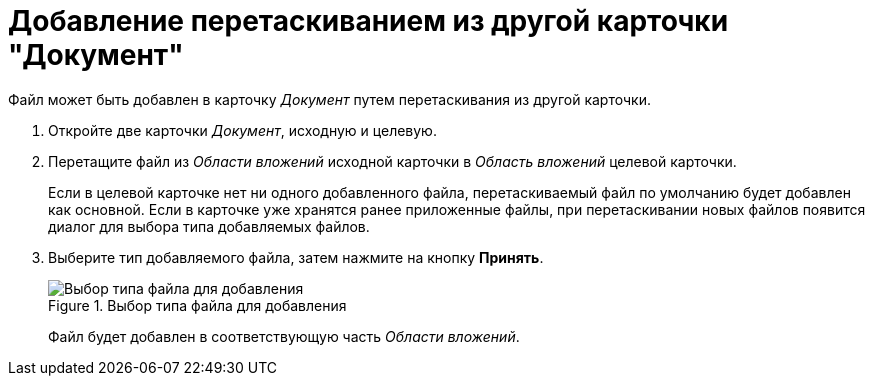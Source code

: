 = Добавление перетаскиванием из другой карточки "Документ"

Файл может быть добавлен в карточку _Документ_ путем перетаскивания из другой карточки.

. Откройте две карточки _Документ_, исходную и целевую.
. Перетащите файл из _Области вложений_ исходной карточки в _Область вложений_ целевой карточки.
+
Если в целевой карточке нет ни одного добавленного файла, перетаскиваемый файл по умолчанию будет добавлен как основной. Если в карточке уже хранятся ранее приложенные файлы, при перетаскивании новых файлов появится диалог для выбора типа добавляемых файлов.
. Выберите тип добавляемого файла, затем нажмите на кнопку *Принять*.
+
.Выбор типа файла для добавления
image::Dcard_file_select_type.png[Выбор типа файла для добавления]
+
Файл будет добавлен в соответствующую часть _Области вложений_.
